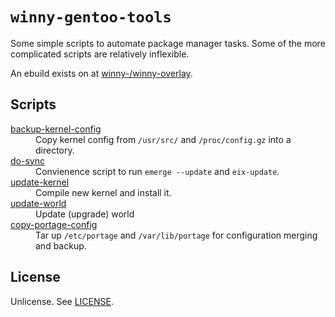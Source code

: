 * =winny-gentoo-tools=

  Some simple scripts to automate package manager tasks. Some of the
  more complicated scripts are relatively inflexible.

  An ebuild exists on at [[https://github.com/winny-/winny-overlay][winny-/winny-overlay]].

** Scripts

  - [[file:src/sbin/backup-kernel-config][backup-kernel-config]] :: Copy kernel config from =/usr/src/= and
       =/proc/config.gz= into a directory.
  - [[file:src/sbin/do-sync][do-sync]] :: Convienence script to run =emerge --update= and
       =eix-update=.
  - [[file:src/sbin/update-kernel][update-kernel]] :: Compile new kernel and install it.
  - [[file:src/sbin/update-world][update-world]] :: Update (upgrade) world
  - [[file:src/sbin/copy-portage-config][copy-portage-config]] :: Tar up =/etc/portage= and
       =/var/lib/portage= for configuration merging and backup.

** License

   Unlicense. See [[file:LICENSE][LICENSE]].
